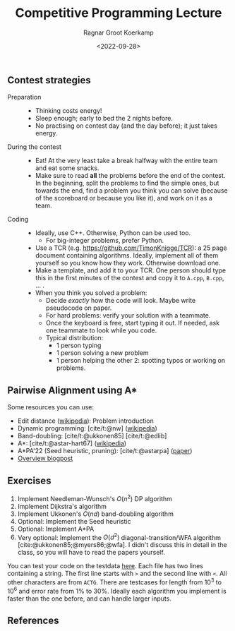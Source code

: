 #+title: Competitive Programming Lecture
#+HUGO_BASE_DIR: ../..
#+HUGO_TAGS: pairwise-alignment dp astar competitive-programming
#+HUGO_LEVEL_OFFSET: 1
#+HUGO_SECTION: notes
#+OPTIONS: ^:{}
#+hugo_auto_set_lastmod: nil
#+hugo_front_matter_key_replace: author>authors
#+bibliography: local-bib.bib
#+toc: headlines 3
#+date: <2022-09-28>
#+author: Ragnar Groot Koerkamp

** Contest strategies

- Preparation ::
  - Thinking costs energy!
  - Sleep enough; early to bed the 2 nights before.
  - No practising on contest day (and the day before); it just takes energy.
- During the contest ::
  - Eat! At the very least take a break halfway with the entire team and eat some snacks.
  - Make sure to read *all* the problems before the end of the contest. In the
    beginning, split the problems to find the simple ones, but towards the end,
    find a problem you think you can solve (because of the scoreboard or because
    you like it), and work on it as a team.
- Coding ::
  - Ideally, use C++. Otherwise, Python can be used too.
    - For big-integer problems, prefer Python.
  - Use a TCR (e.g. [[https://github.com/TimonKnigge/TCR]]): a 25 page document
    containing algorithms. Ideally, implement all of them yourself so you know
    how they work. Otherwise download one.
  - Make a template, and add it to your TCR. One person should type this in the
    first minutes of the contest and copy it to ~A.cpp~, ~B.cpp~, ... .
  - When you think you solved a problem:
    - Decide /exactly/ how the code will look. Maybe write pseudocode on paper.
    - For hard problems: verify your solution with a teammate.
    - Once the keyboard is free, start typing it out. If needed, ask one
      teammate to look while you code.
    - Typical distribution:
      - 1 person typing
      - 1 person solving a new problem
      - 1 person helping the other 2: spotting typos or working on problems.

** Pairwise Alignment using A*

Some resources you can use:

- Edit distance ([[https://en.wikipedia.org/wiki/Edit_distance][wikipedia]]): Problem introduction
- Dynamic programming: [cite/t:@nw] ([[https://en.wikipedia.org/wiki/Needleman%E2%80%93Wunsch_algorithm][wikipedia]])
- Band-doubling: [cite/t:@ukkonen85] [cite/t:@edlib]
- A*: [cite/t:@astar-hart67] ([[https://en.wikipedia.org/wiki/A*_search_algorithm][wikipedia]])
- A*PA'22 (Seed heuristic, pruning): [cite/t:@astarpa] ([[http://dx.doi.org/10.1101/2022.09.19.508631][paper]])
- [[http:../../posts/pairwise-alignmentl][Overview blogpost]]

** Exercises

1. Implement Needleman-Wunsch's $O(n^2)$ DP algorithm
2. Implement Dijkstra's algorithm
2. Implement Ukkonen's $O(nd)$ band-doubling algorithm
3. Optional: Implement the Seed heuristic
4. Optional: Implement A*PA
5. Very optional: Implement the $O(d^2)$ diagonal-transition/WFA algorithm
   [cite:@ukkonen85;@myers86;@wfa]. I didn't discuss this in detail in the
   class, so you will have to read the papers yourself.

You can test your code on the testdata [[/upload/alignment-testdata.zip][here]]. Each file has two lines containing
a string. The first line starts with ~>~ and the second line with ~<~. All other
characters are from ~ACTG~. There are testcases for length from $10^3$ to $10^6$
and error rate from $1\%$ to $30\%$.
Ideally each algorithm you implement is faster than the one before, and can
handle larger inputs.

** References
#+print_bibliography:
